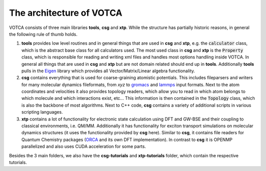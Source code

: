 ********
The architecture of VOTCA
********

VOTCA consists of three main libraries **tools**, **csg** and **xtp**. While the structure has partially historic reasons, in general the following rule of thumb holds. 

1. **tools** provides low level routines and in general things that are used in **csg** and **xtp**, e.g. the :code:`calculator` class, which is the abstract base class for all calculators used. The most used class in **csg** and **xtp** is the :code:`Property` class, which is responsible for reading and writing xml files and handles most options handling inside VOTCA. In general all things that are used in **csg** and **xtp** but are not domain related should end up in **tools**. Additionally **tools** pulls in the `Eigen <https://eigen.tuxfamily.org>`_ library which provides all Vector/Matrix/Linear algebra functionality.

2. **csg** contains everything that is used for coarse-graining atomistic potentials. This includes fileparsers and writers for many molecular dynamics fileformats, from *xyz* to `gromacs <http://www.gromacs.org/>`_ and `lammps <https://www.lammps.org/>`_ input formats. Next to the atom coordinates and velocities it also provides topology readers, which allow you to read in which atom belongs to which molecule and which interactions exist, etc... This information is then contained in the :code:`Topology` class, which is also the backbone of most algorithms. Next to C++ code, **csg** contains a variety of additional scripts in various scripting languages.

3. **xtp** contains a lot of functionality for electronic state calculation using DFT and GW-BSE and their coupling to classical environments, i.e. QM/MM. Additionally it has functionality for exciton transport simulations on molecular dynamics structures (it uses the functionality provided by **csg** here). Similar to **csg**, it contains file readers for Quantum Chemistry packages (`ORCA <https://orcaforum.kofo.mpg.de/app.php/portal>`_ and its own DFT implementation). In contrast to **csg** it is OPENMP parallelized and also uses CUDA acceleration for some parts.

Besides the 3 main folders, we also have the **csg-tutorials** and **xtp-tutorials** folder, which contain the respective tutorials. 
